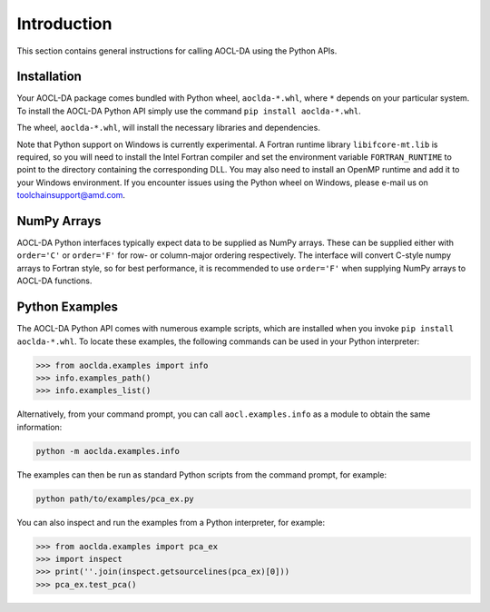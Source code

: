 ..
    Copyright (C) 2024 Advanced Micro Devices, Inc. All rights reserved.

    Redistribution and use in source and binary forms, with or without modification,
    are permitted provided that the following conditions are met:
    1. Redistributions of source code must retain the above copyright notice,
       this list of conditions and the following disclaimer.
    2. Redistributions in binary form must reproduce the above copyright notice,
       this list of conditions and the following disclaimer in the documentation
       and/or other materials provided with the distribution.
    3. Neither the name of the copyright holder nor the names of its contributors
       may be used to endorse or promote products derived from this software without
       specific prior written permission.

    THIS SOFTWARE IS PROVIDED BY THE COPYRIGHT HOLDERS AND CONTRIBUTORS "AS IS" AND
    ANY EXPRESS OR IMPLIED WARRANTIES, INCLUDING, BUT NOT LIMITED TO, THE IMPLIED
    WARRANTIES OF MERCHANTABILITY AND FITNESS FOR A PARTICULAR PURPOSE ARE DISCLAIMED.
    IN NO EVENT SHALL THE COPYRIGHT HOLDER OR CONTRIBUTORS BE LIABLE FOR ANY DIRECT,
    INDIRECT, INCIDENTAL, SPECIAL, EXEMPLARY, OR CONSEQUENTIAL DAMAGES (INCLUDING,
    BUT NOT LIMITED TO, PROCUREMENT OF SUBSTITUTE GOODS OR SERVICES; LOSS OF USE, DATA,
    OR PROFITS; OR BUSINESS INTERRUPTION) HOWEVER CAUSED AND ON ANY THEORY OF LIABILITY,
    WHETHER IN CONTRACT, STRICT LIABILITY, OR TORT (INCLUDING NEGLIGENCE OR OTHERWISE)
    ARISING IN ANY WAY OUT OF THE USE OF THIS SOFTWARE, EVEN IF ADVISED OF THE
    POSSIBILITY OF SUCH DAMAGE.



.. _chapter_python_intro:

Introduction
*******************

This section contains general instructions for calling AOCL-DA using the Python APIs.

Installation
=============

Your AOCL-DA package comes bundled with Python wheel, ``aoclda-*.whl``, where ``*`` depends on your particular system.
To install the AOCL-DA Python API simply use the command ``pip install aoclda-*.whl``.

The wheel, ``aoclda-*.whl``, will install the necessary libraries and dependencies.

Note that Python support on Windows is currently experimental. A Fortran runtime library ``libifcore-mt.lib`` is required, so you will need to install the Intel Fortran compiler and set the environment variable ``FORTRAN_RUNTIME`` to point to the directory containing the corresponding DLL.
You may also need to install an OpenMP runtime and add it to your Windows environment. If you encounter issues using the Python wheel on Windows, please e-mail us on
toolchainsupport@amd.com.

NumPy Arrays
=============

AOCL-DA Python interfaces typically expect data to be supplied as NumPy arrays. These can be supplied either with ``order='C'`` or ``order='F'`` for row- or column-major ordering respectively.
The interface will convert C-style numpy arrays to Fortran style, so for best performance, it is recommended to use ``order='F'`` when supplying NumPy arrays to AOCL-DA functions.

.. _python_examples:

Python Examples
===============

The AOCL-DA Python API comes with numerous example scripts, which are installed when you invoke ``pip install aoclda-*.whl``.
To locate these examples, the following commands can be used in your Python interpreter:

.. code-block::

    >>> from aoclda.examples import info
    >>> info.examples_path()
    >>> info.examples_list()

Alternatively, from your command prompt, you can call ``aocl.examples.info`` as a module to obtain the same information:

.. code-block::

   python -m aoclda.examples.info

The examples can then be run as standard Python scripts from the command prompt, for example:

.. code-block::

   python path/to/examples/pca_ex.py

You can also inspect and run the examples from a Python interpreter, for example:

.. code-block::

    >>> from aoclda.examples import pca_ex
    >>> import inspect
    >>> print(''.join(inspect.getsourcelines(pca_ex)[0]))
    >>> pca_ex.test_pca()
